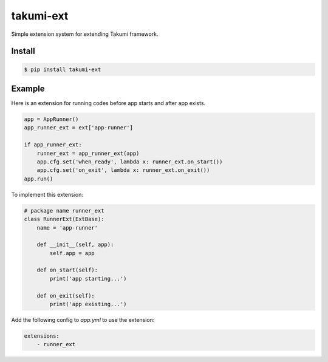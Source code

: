 takumi-ext
==========

.. image:: https://travis-ci.org/elemepi/takumi-ext.svg?branch=master
    :target: https://travis-ci.org/elemepi/takumi-ext

Simple extension system for extending Takumi framework.

Install
-------

.. code:: bash

    $ pip install takumi-ext


Example
-------

Here is an extension for running codes before app starts and after app exists.

.. code:: python

    app = AppRunner()
    app_runner_ext = ext['app-runner']

    if app_runner_ext:
        runner_ext = app_runner_ext(app)
        app.cfg.set('when_ready', lambda x: runner_ext.on_start())
        app.cfg.set('on_exit', lambda x: runner_ext.on_exit())
    app.run()

To implement this extension:

.. code:: python

    # package name runner_ext
    class RunnerExt(ExtBase):
        name = 'app-runner'

        def __init__(self, app):
            self.app = app

        def on_start(self):
            print('app starting...')

        def on_exit(self):
            print('app existing...')

Add the following config to *app.yml* to use the extension:

.. code:: yaml

    extensions:
        - runner_ext


